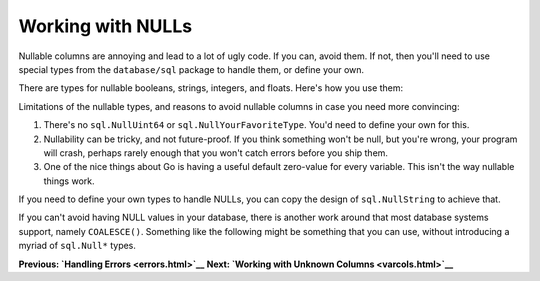 ==================================
Working with NULLs
==================================

Nullable columns are annoying and lead to a lot of ugly code. If you
can, avoid them. If not, then you'll need to use special types from the
``database/sql`` package to handle them, or define your own.

There are types for nullable booleans, strings, integers, and floats.
Here's how you use them:

.. raw:: html

   <pre class="prettyprint lang-go">
   for rows.Next() {
       var s sql.NullString
       err := rows.Scan(s)
       // check err
       if s.Valid {
          // use s.String
       } else {
          // NULL value
       }
   }
   </pre>

Limitations of the nullable types, and reasons to avoid nullable columns
in case you need more convincing:

1. There's no ``sql.NullUint64`` or ``sql.NullYourFavoriteType``. You'd
   need to define your own for this.
2. Nullability can be tricky, and not future-proof. If you think
   something won't be null, but you're wrong, your program will crash,
   perhaps rarely enough that you won't catch errors before you ship
   them.
3. One of the nice things about Go is having a useful default zero-value
   for every variable. This isn't the way nullable things work.

If you need to define your own types to handle NULLs, you can copy the
design of ``sql.NullString`` to achieve that.

If you can't avoid having NULL values in your database, there is another
work around that most database systems support, namely ``COALESCE()``.
Something like the following might be something that you can use,
without introducing a myriad of ``sql.Null*`` types.

.. raw:: html

   <pre class="prettyprint lang-go">
   rows, err := db.Query(`
       SELECT
           name,
           COALESCE(other_field, '') as otherField
       WHERE id = ?
   `, 42)

   for rows.Next() {
       err := rows.Scan(&name, &otherField)
       // ..
       // If `other_field` was NULL, `otherField` is now an empty string. This works with other data types as well.
   }
   </pre>

**Previous: `Handling Errors <errors.html>`__** **Next: `Working with
Unknown Columns <varcols.html>`__**
